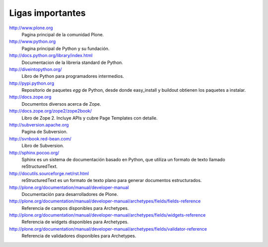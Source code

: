 *****************
Ligas importantes
*****************

http://www.plone.org
    Pagina principal de la comunidad Plone.

http://www.python.org
    Pagina principal de Python y su fundación.

http://docs.python.org/library/index.html
    Documentacion de la libreria standard de Python.

http://diveintopython.org/
    Libro de Python para programadores intermedios.

http://pypi.python.org
    Repositorio de paquetes `egg` de Python, desde donde easy_install y
    buildout obtienen los paquetes a instalar.

http://docs.zope.org
    Documentos diversos acerca de Zope.

http://docs.zope.org/zope2/zope2book/
    Libro de Zope 2. Incluye APIs y cubre Page Templates con detalle.

http://subversion.apache.org
    Pagina de Subversion.

http://svnbook.red-bean.com/
    Libro de Subversion.

http://sphinx.pocoo.org/
    Sphinx es un sistema de documentación basado en Python, que utiliza un
    formato de texto llamado reStructuredText.

http://docutils.sourceforge.net/rst.html
    reStructuredText es un formato de texto plano para generar documentos
    estructurados.

http://plone.org/documentation/manual/developer-manual
    Documentación para desarrolladores de Plone.

http://plone.org/documentation/manual/developer-manual/archetypes/fields/fields-reference
    Referencia de campos disponibles para Archetypes.

http://plone.org/documentation/manual/developer-manual/archetypes/fields/widgets-reference
    Referencia de widgets disponibles para Archetypes.

http://plone.org/documentation/manual/developer-manual/archetypes/fields/validator-reference
    Referencia de validadores disponibles para Archetypes.


